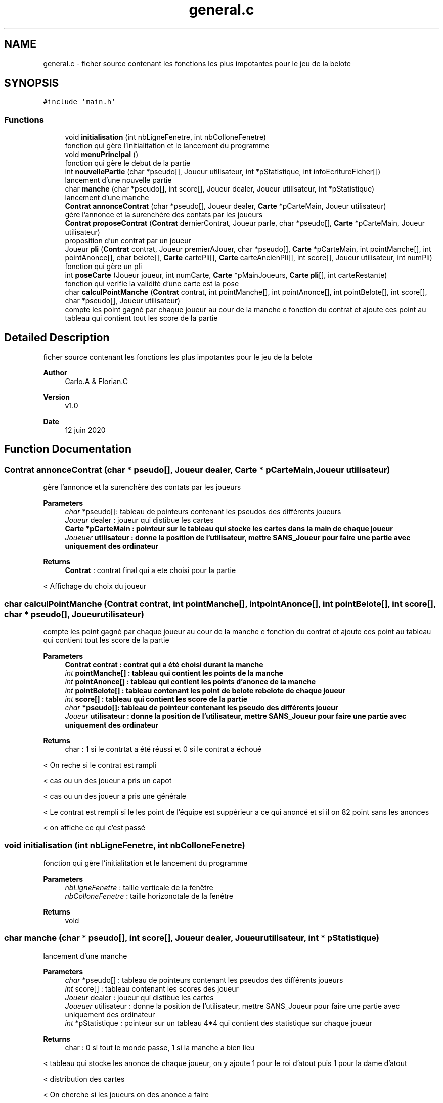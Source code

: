 .TH "general.c" 3 "Sun Jun 14 2020" "Version V1.0" "IFB_projet" \" -*- nroff -*-
.ad l
.nh
.SH NAME
general.c \- ficher source contenant les fonctions les plus impotantes pour le jeu de la belote  

.SH SYNOPSIS
.br
.PP
\fC#include 'main\&.h'\fP
.br

.SS "Functions"

.in +1c
.ti -1c
.RI "void \fBinitialisation\fP (int nbLigneFenetre, int nbColloneFenetre)"
.br
.RI "fonction qui gère l'initialitation et le lancement du programme "
.ti -1c
.RI "void \fBmenuPrincipal\fP ()"
.br
.RI "fonction qui gère le debut de la partie "
.ti -1c
.RI "int \fBnouvellePartie\fP (char *pseudo[], Joueur utilisateur, int *pStatistique, int infoEcritureFicher[])"
.br
.RI "lancement d'une nouvelle partie "
.ti -1c
.RI "char \fBmanche\fP (char *pseudo[], int score[], Joueur dealer, Joueur utilisateur, int *pStatistique)"
.br
.RI "lancement d'une manche "
.ti -1c
.RI "\fBContrat\fP \fBannonceContrat\fP (char *pseudo[], Joueur dealer, \fBCarte\fP *pCarteMain, Joueur utilisateur)"
.br
.RI "gère l'annonce et la surenchère des contats par les joueurs "
.ti -1c
.RI "\fBContrat\fP \fBproposeContrat\fP (\fBContrat\fP dernierContrat, Joueur parle, char *pseudo[], \fBCarte\fP *pCarteMain, Joueur utilisateur)"
.br
.RI "proposition d'un contrat par un joueur "
.ti -1c
.RI "Joueur \fBpli\fP (\fBContrat\fP contrat, Joueur premierAJouer, char *pseudo[], \fBCarte\fP *pCarteMain, int pointManche[], int pointAnonce[], char belote[], \fBCarte\fP cartePli[], \fBCarte\fP carteAncienPli[], int score[], Joueur utilisateur, int numPli)"
.br
.RI "fonction qui gère un pli "
.ti -1c
.RI "int \fBposeCarte\fP (Joueur joueur, int numCarte, \fBCarte\fP *pMainJoueurs, \fBCarte\fP \fBpli\fP[], int carteRestante)"
.br
.RI "fonction qui verifie la validité d'une carte est la pose "
.ti -1c
.RI "char \fBcalculPointManche\fP (\fBContrat\fP contrat, int pointManche[], int pointAnonce[], int pointBelote[], int score[], char *pseudo[], Joueur utilisateur)"
.br
.RI "compte les point gagné par chaque joueur au cour de la manche e fonction du contrat et ajoute ces point au tableau qui contient tout les score de la partie "
.in -1c
.SH "Detailed Description"
.PP 
ficher source contenant les fonctions les plus impotantes pour le jeu de la belote 


.PP
\fBAuthor\fP
.RS 4
Carlo\&.A & Florian\&.C 
.RE
.PP
\fBVersion\fP
.RS 4
v1\&.0 
.RE
.PP
\fBDate\fP
.RS 4
12 juin 2020 
.RE
.PP

.SH "Function Documentation"
.PP 
.SS "\fBContrat\fP annonceContrat (char * pseudo[], Joueur dealer, \fBCarte\fP * pCarteMain, Joueur utilisateur)"

.PP
gère l'annonce et la surenchère des contats par les joueurs 
.PP
\fBParameters\fP
.RS 4
\fIchar\fP *pseudo[]: tableau de pointeurs contenant les pseudos des différents joueurs 
.br
\fIJoueur\fP dealer : joueur qui distibue les cartes 
.br
\fI\fBCarte\fP\fP *pCarteMain : pointeur sur le tableau qui stocke les cartes dans la main de chaque joueur 
.br
\fIJoueuer\fP utilisateur : donne la position de l'utilisateur, mettre SANS_Joueur pour faire une partie avec uniquement des ordinateur 
.RE
.PP
\fBReturns\fP
.RS 4
\fBContrat\fP : contrat final qui a ete choisi pour la partie 
.RE
.PP
< Affichage du choix du joueur
.SS "char calculPointManche (\fBContrat\fP contrat, int pointManche[], int pointAnonce[], int pointBelote[], int score[], char * pseudo[], Joueur utilisateur)"

.PP
compte les point gagné par chaque joueur au cour de la manche e fonction du contrat et ajoute ces point au tableau qui contient tout les score de la partie 
.PP
\fBParameters\fP
.RS 4
\fI\fBContrat\fP\fP contrat : contrat qui a été choisi durant la manche 
.br
\fIint\fP pointManche[] : tableau qui contient les points de la manche 
.br
\fIint\fP pointAnonce[] : tableau qui contient les points d'anonce de la manche 
.br
\fIint\fP pointBelote[] : tableau contenant les point de belote rebelote de chaque joueur 
.br
\fIint\fP score[] : tableau qui contient les score de la partie 
.br
\fIchar\fP *pseudo[]: tableau de pointeur contenant les pseudo des différents joueur 
.br
\fIJoueur\fP utilisateur : donne la position de l'utilisateur, mettre SANS_Joueur pour faire une partie avec uniquement des ordinateur 
.RE
.PP
\fBReturns\fP
.RS 4
char : 1 si le contrtat a été réussi et 0 si le contrat a échoué 
.RE
.PP
< On reche si le contrat est rampli
.PP
< cas ou un des joueur a pris un capot
.PP
< cas ou un des joueur a pris une générale
.PP
< Le contrat est rempli si le les point de l'équipe est suppérieur a ce qui anoncé et si il on 82 point sans les anonces
.PP
< on affiche ce qui c'est passé
.SS "void initialisation (int nbLigneFenetre, int nbColloneFenetre)"

.PP
fonction qui gère l'initialitation et le lancement du programme 
.PP
\fBParameters\fP
.RS 4
\fInbLigneFenetre\fP : taille verticale de la fenêtre 
.br
\fInbColloneFenetre\fP : taille horizonotale de la fenêtre 
.RE
.PP
\fBReturns\fP
.RS 4
void 
.RE
.PP

.SS "char manche (char * pseudo[], int score[], Joueur dealer, Joueur utilisateur, int * pStatistique)"

.PP
lancement d'une manche 
.PP
\fBParameters\fP
.RS 4
\fIchar\fP *pseudo[] : tableau de pointeurs contenant les pseudos des différents joueurs 
.br
\fIint\fP score[] : tableau contenant les scores des joueur 
.br
\fIJoueur\fP dealer : joueur qui distibue les cartes 
.br
\fIJoueuer\fP utilisateur : donne la position de l'utilisateur, mettre SANS_Joueur pour faire une partie avec uniquement des ordinateur 
.br
\fIint\fP *pStatistique : pointeur sur un tableau 4*4 qui contient des statistique sur chaque joueur 
.RE
.PP
\fBReturns\fP
.RS 4
char : 0 si tout le monde passe, 1 si la manche a bien lieu 
.RE
.PP
< tableau qui stocke les anonce de chaque joueur, on y ajoute 1 pour le roi d'atout puis 1 pour la dame d'atout
.PP
< distribution des cartes
.PP
< On cherche si les joueurs on des anonce a faire
.PP
< On passe a la phase suivante uniquement si un contrat a ete pris sinon on relance une manche
.PP
< si un joueur a fait une belote rebelote il gagne 20 point
.SS "void menuPrincipal ()"

.PP
fonction qui gère le debut de la partie 
.PP
\fBReturns\fP
.RS 4
void 
.RE
.PP
< contrôle d'acquisition avec réaffichage de l'interfface
.PP
<executer la fonction nouvelle partie
.SS "int nouvellePartie (char * pseudo[], Joueur utilisateur, int * pStatistique, int infoEcritureFicher[])"

.PP
lancement d'une nouvelle partie 
.PP
\fBParameters\fP
.RS 4
\fIchar\fP *pseudo[] : tableau de pointeurs contenant les pseudos des différents joueurs 
.br
\fIJoueuer\fP utilisateur : donne la position de l'utilisateur, mettre SANS_Joueur pour faire une partie avec uniquement des ordinateur 
.br
\fIint\fP *pStatistique : pointeur sur un tableau 4*4 qui contient des statistique sur chaque joueur 
.br
\fIint\fP infoEcritureFichier[] : tableau contenant les info qui devront etre écrite dans le fichier 
.RE
.PP
\fBReturns\fP
.RS 4
int : nombre de manche jusqu'a la victoir d'une équipe 
.RE
.PP
< On change l'affichage pour avoir un affichage plus simple a lire lors d'une partie entre 4 ordinateur
.PP
< a suprimer une fois de debug fini
.PP
< Fin de partie
.PP
< affichage des resultat
.PP
< L'utilisatuer et nord gagnent
.PP
< est et touest gagnent
.SS "Joueur pli (\fBContrat\fP contrat, Joueur premierAJouer, char * pseudo[], \fBCarte\fP * pCarteMain, int pointManche[], int pointAnonce[], char belote[], \fBCarte\fP cartePli[], \fBCarte\fP carteAncienPli[], int score[], Joueur utilisateur, int numPli)"

.PP
fonction qui gère un pli 
.PP
\fBParameters\fP
.RS 4
\fI\fBContrat\fP\fP contrat : contrat qui a été choisipour cette manche 
.br
\fIJoueur\fP premierAjouer : premier joueur a jouer dans le pli 
.br
\fIchar\fP *pseudo[]: tableau de pointeur contenant les pseudo des différents joueur 
.br
\fI\fBCarte\fP\fP *pCarteMain : pointeur sur le tableau qui stocke les carte dans la main de chaque joueur 
.br
\fIint\fP pointManche[] : tableau contenant les point de chaque joueur dans la manche 
.br
\fIint\fP pointAnonce[] : tableau contenant les point d'anonce de chaque joueur 
.br
\fIchar\fP belote[] : tableau contenant les ancone belote rebelote de chaque joueur 
.br
\fI\fBCarte\fP\fP cartePli[] : tableau contenant les 4 carte du pli 
.br
\fI\fBCarte\fP\fP carteAncienPli[] : tableau contenant les carte du pli précédent 
.br
\fIint\fP score[] : tableau qui contient les score de la partie 
.br
\fIJoueur\fP utilisateur : donne la position de l'utilisateur, mettre SANS_Joueur pour faire une partie avec uniquement des ordinateur 
.RE
.PP
\fBReturns\fP
.RS 4
Joueur : le vainceur du pli 
.RE
.PP
< interface de pli Utilisateur
.PP
< interface de pli ordinateur
.PP
< on regarde si une dame ou un roi d'atout vien d'etre jouer pour ajouter au tableau belote[]
.PP
< affichage de la carte qui vien d'etre jouée
.PP
< 10 de der, on ajoute 10 point au vainceur si on est dans le dernier pli
.SS "int poseCarte (Joueur joueur, int numCarte, \fBCarte\fP * pMainJoueurs, \fBCarte\fP pli[], int carteRestante)"

.PP
fonction qui verifie la validité d'une carte est la pose 
.PP
\fBParameters\fP
.RS 4
\fIjoueur\fP variable qui defini la position du joueur qui effectue l'action 
.br
\fInumCarte\fP variable qui defini la carte choisie par le joueur 
.br
\fIpMainJoueurs\fP : pointeur qui renvoie vers le tableau de la main de tous les joueurs 
.br
\fIpPli\fP : pointeur qui renvoie vers le tableau des carte jouées dans le pli 
.RE
.PP
\fBReturns\fP
.RS 4
.RE
.PP

.SS "\fBContrat\fP proposeContrat (\fBContrat\fP dernierContrat, Joueur parle, char * pseudo[], \fBCarte\fP * pCarteMain, Joueur utilisateur)"

.PP
proposition d'un contrat par un joueur 
.PP
\fBParameters\fP
.RS 4
\fI\fBContrat\fP\fP dernierContrat : dernier contrat proposé 
.br
\fIJoueur\fP parle : joueur qui parle 
.br
\fIchar\fP *pseudo[]: tableau de pointeurs contenant les pseudos des différents joueurs 
.br
\fI\fBCarte\fP\fP *pCarteMain : pointeur sur le tableau qui stocke les cartes dans la main de chaque joueurs 
.br
\fIJoueur\fP utilisateur : donne la position de l'utilisateur, mettre SANS_Joueur pour faire une partie avec uniquement des ordinateur 
.RE
.PP
\fBReturns\fP
.RS 4
\fBContrat\fP : nouveau contrat proposé par le joueur 
.RE
.PP
< acquisition par l'utilisateur
.PP
< choix par l'ia d'un contrat
.SH "Author"
.PP 
Generated automatically by Doxygen for IFB_projet from the source code\&.
